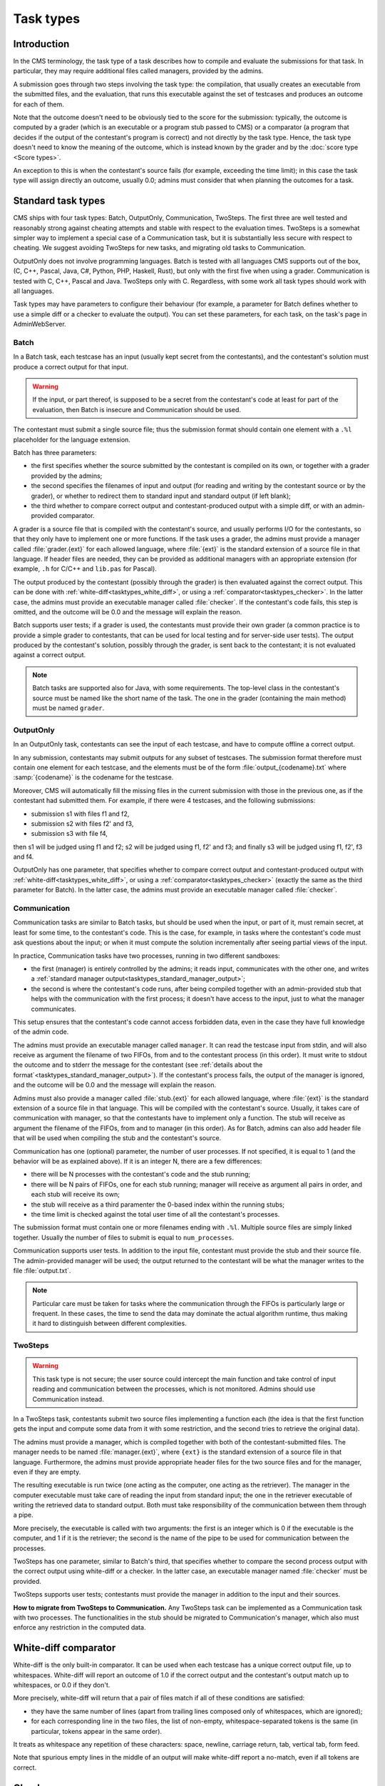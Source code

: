 Task types
**********

Introduction
============

In the CMS terminology, the task type of a task describes how to compile and evaluate the submissions for that task. In particular, they may require additional files called managers, provided by the admins.

A submission goes through two steps involving the task type: the compilation, that usually creates an executable from the submitted files, and the evaluation, that runs this executable against the set of testcases and produces an outcome for each of them.

Note that the outcome doesn't need to be obviously tied to the score for the submission: typically, the outcome is computed by a grader (which is an executable or a program stub passed to CMS) or a comparator (a program that decides if the output of the contestant's program is correct) and not directly by the task type. Hence, the task type doesn't need to know the meaning of the outcome, which is instead known by the grader and by the :doc:`score type <Score types>`.

An exception to this is when the contestant's source fails (for example, exceeding the time limit); in this case the task type will assign directly an outcome, usually 0.0; admins must consider that when planning the outcomes for a task.


Standard task types
===================

CMS ships with four task types: Batch, OutputOnly, Communication, TwoSteps. The first three are well tested and reasonably strong against cheating attempts and stable with respect to the evaluation times. TwoSteps is a somewhat simpler way to implement a special case of a Communication task, but it is substantially less secure with respect to cheating. We suggest avoiding TwoSteps for new tasks, and migrating old tasks to Communication.

OutputOnly does not involve programming languages. Batch is tested with all languages CMS supports out of the box, (C, C++, Pascal, Java, C#, Python, PHP, Haskell, Rust), but only with the first five when using a grader. Communication is tested with C, C++, Pascal and Java. TwoSteps only with C. Regardless, with some work all task types should work with all languages.

Task types may have parameters to configure their behaviour (for example, a parameter for Batch defines whether to use a simple diff or a checker to evaluate the output). You can set these parameters, for each task, on the task's page in AdminWebServer.


.. _tasktypes_batch:

Batch
-----

In a Batch task, each testcase has an input (usually kept secret from the contestants), and the contestant's solution must produce a correct output for that input.

.. warning:: If the input, or part thereof, is supposed to be a secret from the contestant's code at least for part of the evaluation, then Batch is insecure and Communication should be used.

The contestant must submit a single source file; thus the submission format should contain one element with a ``.%l`` placeholder for the language extension.

Batch has three parameters:

- the first specifies whether the source submitted by the contestant is compiled on its own, or together with a grader provided by the admins;
- the second specifies the filenames of input and output (for reading and writing by the contestant source or by the grader), or whether to redirect them to standard input and standard output (if left blank);
- the third whether to compare correct output and contestant-produced output with a simple diff, or with an admin-provided comparator.

A grader is a source file that is compiled with the contestant's source, and usually performs I/O for the contestants, so that they only have to implement one or more functions. If the task uses a grader, the admins must provide a manager called :file:`grader.{ext}` for each allowed language, where :file:`{ext}` is the standard extension of a source file in that language. If header files are needed, they can be provided as additional managers with an appropriate extension (for example, ``.h`` for C/C++ and ``lib.pas`` for Pascal).

The output produced by the contestant (possibly through the grader) is then evaluated against the correct output. This can be done with :ref:`white-diff<tasktypes_white_diff>`, or using a :ref:`comparator<tasktypes_checker>`. In the latter case, the admins must provide an executable manager called :file:`checker`. If the contestant's code fails, this step is omitted, and the outcome will be 0.0 and the message will explain the reason.

Batch supports user tests; if a grader is used, the contestants must provide their own grader (a common practice is to provide a simple grader to contestants, that can be used for local testing and for server-side user tests). The output produced by the contestant's solution, possibly through the grader, is sent back to the contestant; it is not evaluated against a correct output.

.. note:: Batch tasks are supported also for Java, with some requirements. The top-level class in the contestant's source must be named like the short name of the task. The one in the grader (containing the main method) must be  named ``grader``.


.. _tasktypes_outputonly:

OutputOnly
----------

In an OutputOnly task, contestants can see the input of each testcase, and have to compute offline a correct output.

In any submission, contestants may submit outputs for any subset of testcases. The submission format therefore must contain one element for each testcase, and the elements must be of the form :file:`output_{codename}.txt` where :samp:`{codename}` is the codename for the testcase.

Moreover, CMS will automatically fill the missing files in the current submission with those in the previous one, as if the contestant had submitted them. For example, if there were 4 testcases, and the following submissions:

- submission s1 with files f1 and f2,
- submission s2 with files f2' and f3,
- submission s3 with file f4,

then s1 will be judged using f1 and f2; s2 will be judged using f1, f2' and f3; and finally s3 will be judged using f1, f2', f3 and f4.

OutputOnly has one parameter, that specifies whether to compare correct output and contestant-produced output with :ref:`white-diff<tasktypes_white_diff>`, or using a :ref:`comparator<tasktypes_checker>` (exactly the same as the third parameter for Batch). In the latter case, the admins must provide an executable manager called :file:`checker`.


.. _tasktypes_communication:

Communication
-------------

Communication tasks are similar to Batch tasks, but should be used when the input, or part of it, must remain secret, at least for some time, to the contestant's code. This is the case, for example, in tasks where the contestant's code must ask questions about the input; or when it must compute the solution incrementally after seeing partial views of the input.

In practice, Communication tasks have two processes, running in two different sandboxes:

- the first (manager) is entirely controlled by the admins; it reads input, communicates with the other one, and writes a :ref:`standard manager output<tasktypes_standard_manager_output>`;
- the second is where the contestant's code runs, after being compiled together with an admin-provided stub that helps with the communication with the first process; it doesn't have access to the input, just to what the manager communicates.

This setup ensures that the contestant's code cannot access forbidden data, even in the case they have full knowledge of the admin code.

The admins must provide an executable manager called ``manager``. It can read the testcase input from stdin, and will also receive as argument the filename of two FIFOs, from and to the contestant process (in this order). It must write to stdout the outcome and to stderr the message for the contestant (see :ref:`details about the format`<tasktypes_standard_manager_output>`). If the contestant's process fails, the output of the manager is ignored, and the outcome will be 0.0 and the message will explain the reason.

Admins must also provide a manager called :file:`stub.{ext}` for each allowed language, where :file:`{ext}` is the standard extension of a source file in that language. This will be compiled with the contestant's source. Usually, it takes care of communication with manager, so that the contestants have to implement only a function. The stub will receive as argument the filename of the FIFOs, from and to manager (in this order). As for Batch, admins can also add header file that will be used when compiling the stub and the contestant's source.

Communication has one (optional) parameter, the number of user processes. If not specified, it is equal to 1 (and the behavior will be as explained above). If it is an integer N, there are a few differences:

- there will be N processes with the contestant's code and the stub running;
- there will be N pairs of FIFOs, one for each stub running; manager will receive as argument all pairs in order, and each stub will receive its own;
- the stub will receive as a third paramenter the 0-based index within the running stubs;
- the time limit is checked against the total user time of all the contestant's processes.

The submission format must contain one or more filenames ending with ``.%l``. Multiple source files are simply linked together. Usually the number of files to submit is equal to ``num_processes``.

Communication supports user tests. In addition to the input file, contestant must provide the stub and their source file. The admin-provided manager will be used; the output returned to the contestant will be what the manager writes to the file :file:`output.txt`.

.. note:: Particular care must be taken for tasks where the communication through the FIFOs is particularly large or frequent. In these cases, the time to send the data may dominate the actual algorithm runtime, thus making it hard to distinguish between different complexities.


TwoSteps
--------

.. warning:: This task type is not secure; the user source could intercept the main function and take control of input reading and communication between the processes, which is not monitored. Admins should use Communication instead.

In a TwoSteps task, contestants submit two source files implementing a function each (the idea is that the first function gets the input and compute some data from it with some restriction, and the second tries to retrieve the original data).

The admins must provide a manager, which is compiled together with both of the contestant-submitted files. The manager needs to be named :file:`manager.{ext}`, where ``{ext}`` is the standard extension of a source file in that language. Furthermore, the admins must provide appropriate header files for the two source files and for the manager, even if they are empty.

The resulting executable is run twice (one acting as the computer, one acting as the retriever). The manager in the computer executable must take care of reading the input from standard input; the one in the retriever executable of writing the retrieved data to standard output. Both must take responsibility of the communication between them through a pipe.

More precisely, the executable is called with two arguments: the first is an integer which is 0 if the executable is the computer, and 1 if it is the retriever; the second is the name of the pipe to be used for communication between the processes.

TwoSteps has one parameter, similar to Batch's third, that specifies whether to compare the second process output with the correct output using white-diff or a checker. In the latter case, an executable manager named :file:`checker` must be provided.

TwoSteps supports user tests; contestants must provide the manager in addition to the input and their sources.

**How to migrate from TwoSteps to Communication.** Any TwoSteps task can be implemented as a Communication task with two processes. The functionalities in the stub should be migrated to Communication's manager, which also must enforce any restriction in the computed data.


.. _tasktypes_white_diff:

White-diff comparator
=====================

White-diff is the only built-in comparator. It can be used when each testcase has a unique correct output file, up to whitespaces. White-diff will report an outcome of 1.0 if the correct output and the contestant's output match up to whitespaces, or 0.0 if they don't.

More precisely, white-diff will return that a pair of files match if all of these conditions are satisfied:

- they have the same number of lines (apart from trailing lines composed only of whitespaces, which are ignored);
- for each corresponding line in the two files, the list of non-empty, whitespace-separated tokens is the same (in particular, tokens appear in the same order).

It treats as whitespace any repetition of these characters: space, newline, carriage return, tab, vertical tab, form feed.

Note that spurious empty lines in the middle of an output will make white-diff report a no-match, even if all tokens are correct.


.. _tasktypes_checker:

Checker
=======

When there are multiple correct outputs, or when there is partial scoring, white-diff is not powerful enough. In this cases, a checker can be used to perform a complex validation. It is an executable manager, usually named :file:`checker`.

It will receive as argument three filenames, in order: input, correct output, and contestant's output. It will then write a :ref:`standard manager output<tasktypes_standard_manager_output>` to stdout and stderr.

It is preferred to compile the checker statically (e.g., with ``-static`` using ``gcc`` or ``g++``) to avoid potential problems with the sandbox.


.. _tasktypes_standard_manager_output:

Standard manager output
=======================

A standard manager output is a format that managers can follow to write an outcome and a message for the contestant.

To follow the standard manager output, a manager must write on stdout a single line, containing a floating point number, the outcome; it must write to stderr a single line containing the message for the contestant. Following lines to stdout or stderr will be ignored.

.. note:: If the manager writes to standard error the special strings "translate:success", "translate:wrong" or "translate:partial", these will be respectively shown to the contestants as the localized messages for "Output is correct", "Output isn't correct", and "Output is partially correct".


.. _tasktypes_custom:

Custom task types
=================

If the set of default task types doesn't suit a particular need, a custom task type can be provided. For that, in a separate "workspace" (i.e., a directory disjoint from CMS's tree), write a new Python class that extends :py:class:`cms.grading.TaskType.TaskType` and implements its abstract methods. The docstrings of those methods explain what they need to do, and the default task types can provide examples.

An accompanying :file:`setup.py` file must also be prepared, which must reference the task type's class as an "entry point": the ``entry_points`` keyword argument of the ``setup`` function, which is a dictionary, needs to contain a key named ``cms.grading.tasktypes`` whose value is a list of strings; each string represents an entry point in the format ``{name}={package.module}:{Class}``, where ``{name}`` is the name of the entry point (at the moment it plays no role for CMS, but please name it in the same way as the class) and ``{package.module}`` and ``{Class}`` are the full module name and the name of the class for the task type.

A full example of :file:`setup.py` is as follows:

.. sourcecode:: python

    from setuptools import setup, find_packages

    setup(
        name="my_task_type",
        version="1.0",
        packages=find_packages(),
        entry_points={
            "cms.grading.tasktypes": [
                "MyTaskType=my_package.my_module:MyTaskType"
            ]
        }
    )

Once that is done, install the distribution by executing

.. sourcecode:: bash

    python3 setup.py install

CMS needs to be restarted for it to pick up the new task type.

For additional information see the `general distutils documentation <https://docs.python.org/3/distutils/setupscript.html>`_ and the `section of the setuptools documentation about entry points <https://setuptools.readthedocs.io/en/latest/setuptools.html#dynamic-discovery-of-services-and-plugins>`_.
